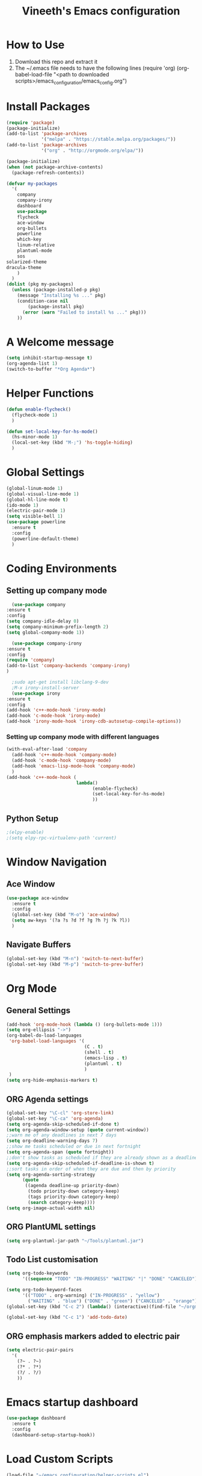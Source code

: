 #+TITLE: Vineeth's Emacs configuration
#+LANGUAGE: en
* How to Use
  1. Download this repo and extract it
  2. The ~/.emacs file needs to have the following lines
     (require 'org)
     (org-babel-load-file "<path to downloaded scripts>/emacs_configuration/emacs_config.org") 
* Install Packages
  #+BEGIN_SRC emacs-lisp
    (require 'package)
    (package-initialize)
    (add-to-list 'package-archives
                 '("melpa" . "https://stable.melpa.org/packages/"))
    (add-to-list 'package-archives
                 '("org" . "http://orgmode.org/elpa/"))

    (package-initialize)
    (when (not package-archive-contents)  
      (package-refresh-contents))

    (defvar my-packages
      '(
        company
        company-irony
        dashboard
        use-package
        flycheck
        ace-window
        org-bullets
        powerline
        which-key
        linum-relative
        plantuml-mode
        sos
	solarized-theme
	dracula-theme
        )
      )
    (dolist (pkg my-packages)
      (unless (package-installed-p pkg)
        (message "Installing %s ..." pkg)
        (condition-case nil
            (package-install pkg)
          (error (warn "Failed to install %s ..." pkg)))
        ))
  #+END_SRC
* A Welcome message
  #+BEGIN_SRC emacs-lisp 
    (setq inhibit-startup-message t)
    (org-agenda-list 1)
    (switch-to-buffer "*Org Agenda*")
  #+END_SRC 
* Helper Functions
  #+BEGIN_SRC emacs-lisp
    (defun enable-flycheck()
      (flycheck-mode 1)
      )

    (defun set-local-key-for-hs-mode()
      (hs-minor-mode 1)                     
      (local-set-key (kbd "M-;") 'hs-toggle-hiding)
      )
  #+END_SRC
* Global Settings
  #+BEGIN_SRC emacs-lisp
    (global-linum-mode 1)
    (global-visual-line-mode 1)
    (global-hl-line-mode t)
    (ido-mode 1)
    (electric-pair-mode 1)
    (setq visible-bell 1)
    (use-package powerline
      :ensure t
      :config
      (powerline-default-theme)
      )
  #+END_SRC
* Coding Environments
** Setting up company mode
      #+BEGIN_SRC emacs-lisp
       (use-package company
	 :ensure t
	 :config
	 (setq company-idle-delay 0)
	 (setq company-minimum-prefix-length 2)
	 (setq global-company-mode 1))

       (use-package company-irony
	 :ensure t
	 :config
	 (require 'company)
	 (add-to-list 'company-backends 'company-irony)
	 )

       ;sudo apt-get install libclang-9-dev
       ;M-x irony-install-server
       (use-package irony
	 :ensure t
	 :config
	 (add-hook 'c++-mode-hook 'irony-mode)
	 (add-hook 'c-mode-hook 'irony-mode)
	 (add-hook 'irony-mode-hook 'irony-cdb-autosetup-compile-options))
     #+END_SRC
*** Setting up company mode with different languages
     #+BEGIN_SRC emacs-lisp
       (with-eval-after-load 'company
         (add-hook 'c++-mode-hook 'company-mode)
         (add-hook 'c-mode-hook 'company-mode)
         (add-hook 'emacs-lisp-mode-hook 'company-mode)
         )
       (add-hook 'c++-mode-hook (
                                 lambda()
                                       (enable-flycheck)
                                       (set-local-key-for-hs-mode)
                                       ))
     #+END_SRC
** Python Setup 
     #+BEGIN_SRC emacs-lisp
       ;(elpy-enable)
       ;(setq elpy-rpc-virtualenv-path 'current)
     #+END_SRC
* Window Navigation
** Ace Window
  #+BEGIN_SRC emacs-lisp
    (use-package ace-window
      :ensure t
      :config
      (global-set-key (kbd "M-o") 'ace-window)
      (setq aw-keys '(?a ?s ?d ?f ?g ?h ?j ?k ?l))
      )
  #+END_SRC
** Navigate Buffers
   #+BEGIN_SRC emacs-lisp
     (global-set-key (kbd "M-n") 'switch-to-next-buffer)
     (global-set-key (kbd "M-p") 'switch-to-prev-buffer)
   #+END_SRC 
* Org Mode
** General Settings
  #+BEGIN_SRC emacs-lisp
    (add-hook 'org-mode-hook (lambda () (org-bullets-mode 1)))
    (setq org-ellipsis "->")
    (org-babel-do-load-languages
     'org-babel-load-languages '(
                                 (C . t)
                                 (shell . t)
                                 (emacs-lisp . t)
                                 (plantuml . t)
                                 )
     )
    (setq org-hide-emphasis-markers t)
  #+END_SRC
** ORG Agenda settings
   #+BEGIN_SRC emacs-lisp 
     (global-set-key "\C-cl" 'org-store-link)
     (global-set-key "\C-ca" 'org-agenda)
     (setq org-agenda-skip-scheduled-if-done t)
     (setq org-agenda-window-setup (quote current-window))
     ;;warn me of any deadlines in next 7 days
     (setq org-deadline-warning-days 7)
     ;;show me tasks scheduled or due in next fortnight
     (setq org-agenda-span (quote fortnight))
     ;;don't show tasks as scheduled if they are already shown as a deadline
     (setq org-agenda-skip-scheduled-if-deadline-is-shown t)
     ;;sort tasks in order of when they are due and then by priority
     (setq org-agenda-sorting-strategy
           (quote
            ((agenda deadline-up priority-down)
             (todo priority-down category-keep)
             (tags priority-down category-keep)
             (search category-keep))))
     (setq org-image-actual-width nil)
   #+END_SRC 
** ORG PlantUML settings
   #+BEGIN_SRC emacs-lisp 
     (setq org-plantuml-jar-path "~/Tools/plantuml.jar")
   #+END_SRC 
** Todo List customisation
   #+BEGIN_SRC emacs-lisp 
     (setq org-todo-keywords 
           '((sequence "TODO" "IN-PROGRESS" "WAITING" "|" "DONE" "CANCELED")))

     (setq org-todo-keyword-faces
           '(("TODO" . org-warning) ("IN-PROGRESS" . "yellow")
             ("WAITING" . "blue") ("DONE" . "green") ("CANCELED" . "orange")))
     (global-set-key (kbd "C-c 2") (lambda() (interactive)(find-file "~/orgmode/todo.org")))

     (global-set-key (kbd "C-c 1") 'add-todo-date)
   #+END_SRC 

** ORG emphasis markers added to electric pair
   #+BEGIN_SRC emacs-lisp 
     (setq electric-pair-pairs
	   '(
	     (?~ . ?~)
	     (?* . ?*)
	     (?/ . ?/)
	     ))
   #+END_SRC 
* Emacs startup dashboard
  #+BEGIN_SRC emacs-lisp
    (use-package dashboard
      :ensure t
      :config
      (dashboard-setup-startup-hook))
  #+END_SRC 
* Load Custom Scripts
  #+BEGIN_SRC emacs-lisp 
    (load-file "~/emacs_configuration/helper-scripts.el")
    (global-set-key (kbd "C-c d") 'delete-word)
    (global-set-key (kbd "C-c r") 'toggle-rel-linum)
  #+END_SRC 
* Plant UML Setup
  #+BEGIN_SRC emacs-lisp
    (add-to-list 'auto-mode-alist '("\\.uml\\'" . plantuml-mode))
    (setq plantuml-jar-path "~/Tools/plantuml.jar")
    (setq plantuml-output-type "png")
    (global-set-key (kbd "C-c s") 'plantuml-save-to-file)
    (global-set-key [f7] 'delete-org-plantuml-file)
  #+END_SRC
* Backup files
  Emacs keeps backup of files edited with a ~ character.
  #+BEGIN_SRC emacs-lisp 
    ;; New location for backups.
    (setq backup-directory-alist '(("." . "~/.emacs.d/backups")))

    ;; Never silently delete old backups.
    (setq delete-old-versions -1)

    ;; Use version numbers for backup files.
    (setq version-control t)

    ;; Even version controlled files get to be backed up.
    (setq vc-make-backup-files t)
  #+END_SRC 
* Theme Settings
  #+BEGIN_SRC emacs-lisp 
    (load-theme 'dracula)
  #+END_SRC 
